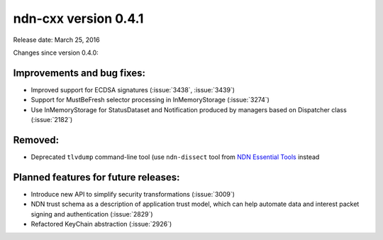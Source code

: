 ndn-cxx version 0.4.1
---------------------

Release date: March 25, 2016

Changes since version 0.4.0:

Improvements and bug fixes:
^^^^^^^^^^^^^^^^^^^^^^^^^^^

- Improved support for ECDSA signatures (:issue:`3438`, :issue:`3439`)

- Support for MustBeFresh selector processing in InMemoryStorage (:issue:`3274`)

- Use InMemoryStorage for StatusDataset and Notification produced by managers based on
  Dispatcher class (:issue:`2182`)

Removed:
^^^^^^^^

- Deprecated ``tlvdump`` command-line tool (use ``ndn-dissect`` tool from `NDN Essential Tools
  <https://github.com/named-data/ndn-tools>`__ instead

Planned features for future releases:
^^^^^^^^^^^^^^^^^^^^^^^^^^^^^^^^^^^^^

- Introduce new API to simplify security transformations (:issue:`3009`)

- NDN trust schema as a description of application trust model, which can help automate data
  and interest packet signing and authentication (:issue:`2829`)

- Refactored KeyChain abstraction (:issue:`2926`)
